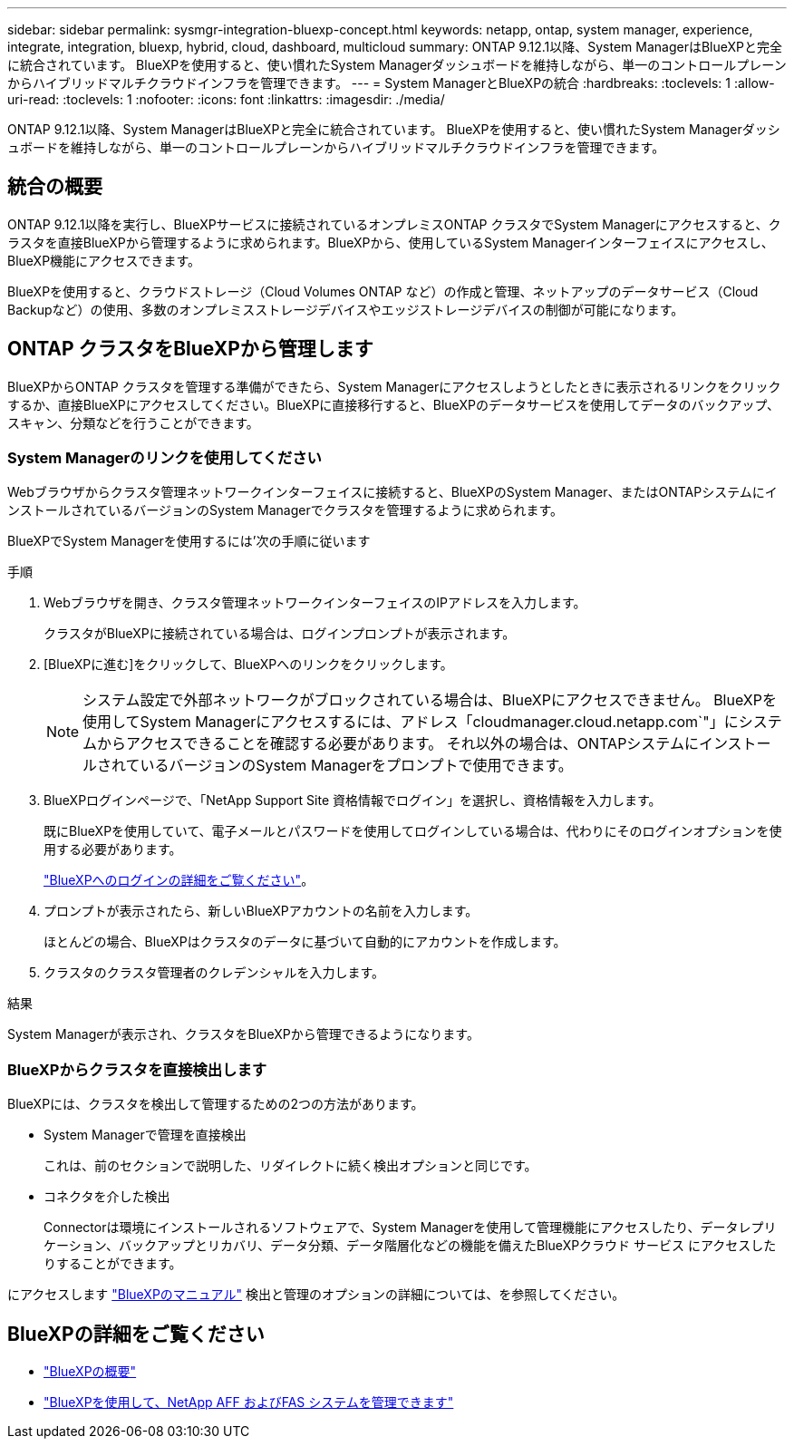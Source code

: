 ---
sidebar: sidebar 
permalink: sysmgr-integration-bluexp-concept.html 
keywords: netapp, ontap, system manager, experience, integrate, integration, bluexp, hybrid, cloud, dashboard, multicloud 
summary: ONTAP 9.12.1以降、System ManagerはBlueXPと完全に統合されています。  BlueXPを使用すると、使い慣れたSystem Managerダッシュボードを維持しながら、単一のコントロールプレーンからハイブリッドマルチクラウドインフラを管理できます。 
---
= System ManagerとBlueXPの統合
:hardbreaks:
:toclevels: 1
:allow-uri-read: 
:toclevels: 1
:nofooter: 
:icons: font
:linkattrs: 
:imagesdir: ./media/


[role="lead"]
ONTAP 9.12.1以降、System ManagerはBlueXPと完全に統合されています。  BlueXPを使用すると、使い慣れたSystem Managerダッシュボードを維持しながら、単一のコントロールプレーンからハイブリッドマルチクラウドインフラを管理できます。



== 統合の概要

ONTAP 9.12.1以降を実行し、BlueXPサービスに接続されているオンプレミスONTAP クラスタでSystem Managerにアクセスすると、クラスタを直接BlueXPから管理するように求められます。BlueXPから、使用しているSystem Managerインターフェイスにアクセスし、BlueXP機能にアクセスできます。

BlueXPを使用すると、クラウドストレージ（Cloud Volumes ONTAP など）の作成と管理、ネットアップのデータサービス（Cloud Backupなど）の使用、多数のオンプレミスストレージデバイスやエッジストレージデバイスの制御が可能になります。



== ONTAP クラスタをBlueXPから管理します

BlueXPからONTAP クラスタを管理する準備ができたら、System Managerにアクセスしようとしたときに表示されるリンクをクリックするか、直接BlueXPにアクセスしてください。BlueXPに直接移行すると、BlueXPのデータサービスを使用してデータのバックアップ、スキャン、分類などを行うことができます。



=== System Managerのリンクを使用してください

Webブラウザからクラスタ管理ネットワークインターフェイスに接続すると、BlueXPのSystem Manager、またはONTAPシステムにインストールされているバージョンのSystem Managerでクラスタを管理するように求められます。

BlueXPでSystem Managerを使用するには'次の手順に従います

.手順
. Webブラウザを開き、クラスタ管理ネットワークインターフェイスのIPアドレスを入力します。
+
クラスタがBlueXPに接続されている場合は、ログインプロンプトが表示されます。

. [BlueXPに進む]をクリックして、BlueXPへのリンクをクリックします。
+

NOTE: システム設定で外部ネットワークがブロックされている場合は、BlueXPにアクセスできません。  BlueXPを使用してSystem Managerにアクセスするには、アドレス「cloudmanager.cloud.netapp.com`"」にシステムからアクセスできることを確認する必要があります。  それ以外の場合は、ONTAPシステムにインストールされているバージョンのSystem Managerをプロンプトで使用できます。

. BlueXPログインページで、「NetApp Support Site 資格情報でログイン」を選択し、資格情報を入力します。
+
既にBlueXPを使用していて、電子メールとパスワードを使用してログインしている場合は、代わりにそのログインオプションを使用する必要があります。

+
https://docs.netapp.com/us-en/cloud-manager-setup-admin/task-logging-in.html["BlueXPへのログインの詳細をご覧ください"^]。

. プロンプトが表示されたら、新しいBlueXPアカウントの名前を入力します。
+
ほとんどの場合、BlueXPはクラスタのデータに基づいて自動的にアカウントを作成します。

. クラスタのクラスタ管理者のクレデンシャルを入力します。


.結果
System Managerが表示され、クラスタをBlueXPから管理できるようになります。



=== BlueXPからクラスタを直接検出します

BlueXPには、クラスタを検出して管理するための2つの方法があります。

* System Managerで管理を直接検出
+
これは、前のセクションで説明した、リダイレクトに続く検出オプションと同じです。

* コネクタを介した検出
+
Connectorは環境にインストールされるソフトウェアで、System Managerを使用して管理機能にアクセスしたり、データレプリケーション、バックアップとリカバリ、データ分類、データ階層化などの機能を備えたBlueXPクラウド サービス にアクセスしたりすることができます。



にアクセスします https://docs.netapp.com/us-en/cloud-manager-family/index.html["BlueXPのマニュアル"^] 検出と管理のオプションの詳細については、を参照してください。



== BlueXPの詳細をご覧ください

* https://docs.netapp.com/us-en/cloud-manager-family/concept-overview.html["BlueXPの概要"^]
* https://docs.netapp.com/us-en/cloud-manager-ontap-onprem/index.html["BlueXPを使用して、NetApp AFF およびFAS システムを管理できます"^]

